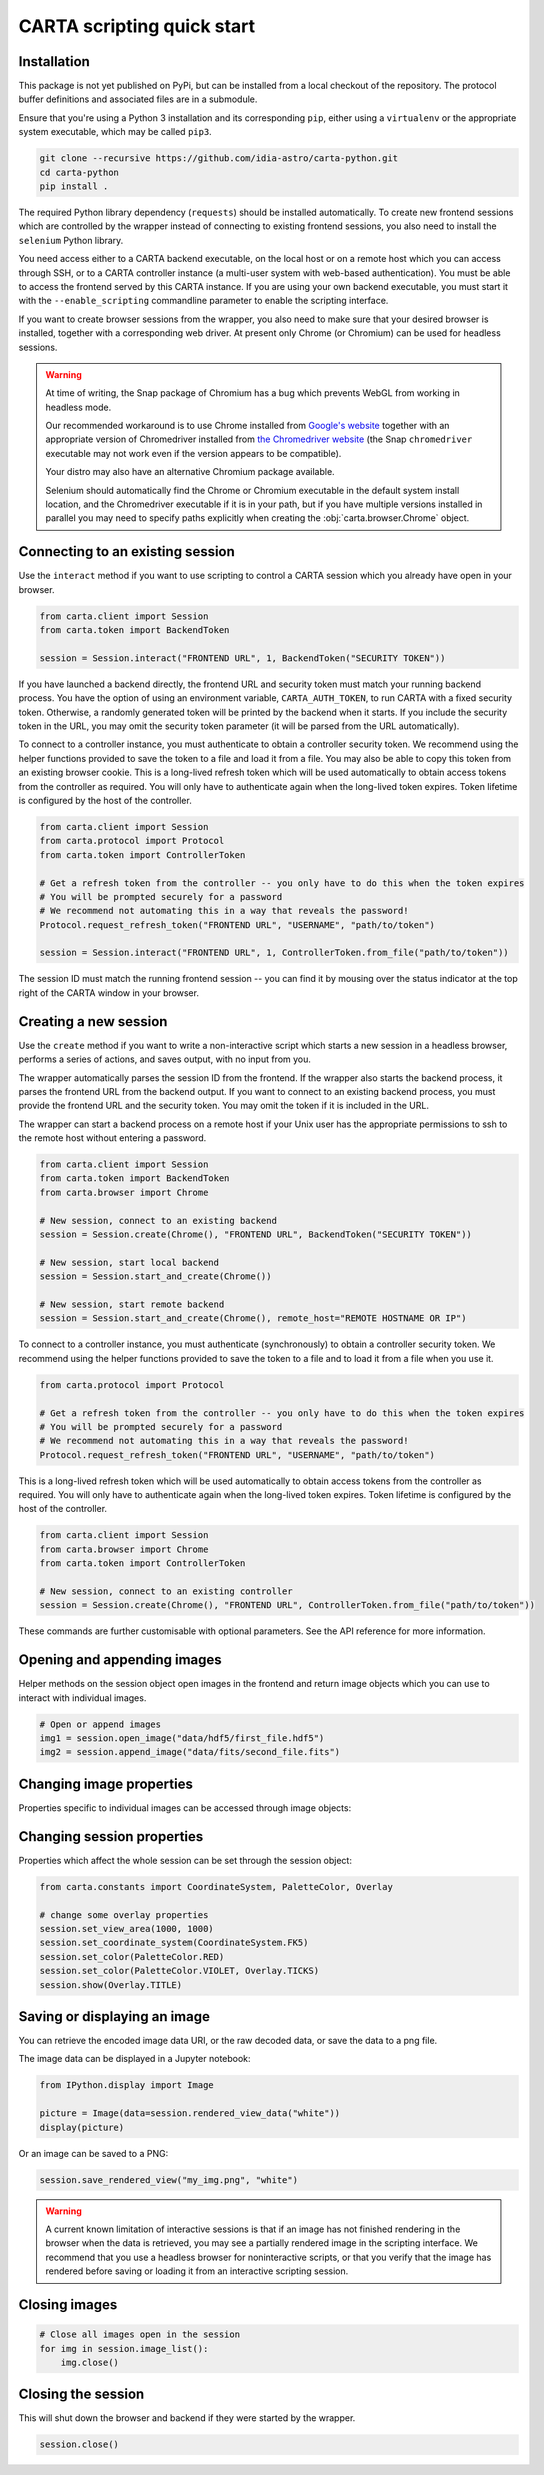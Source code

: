 CARTA scripting quick start
===========================

Installation
------------

This package is not yet published on PyPi, but can be installed from a local checkout of the repository. The protocol buffer definitions and associated files are in a submodule.

Ensure that you're using a Python 3 installation and its corresponding ``pip``, either using a ``virtualenv`` or the appropriate system executable, which may be called ``pip3``.

.. code-block:: shell

    git clone --recursive https://github.com/idia-astro/carta-python.git
    cd carta-python
    pip install .

The required Python library dependency (``requests``) should be installed automatically. To create new frontend sessions which are controlled by the wrapper instead of connecting to existing frontend sessions, you also need to install the ``selenium`` Python library.

You need access either to a CARTA backend executable, on the local host or on a remote host which you can access through SSH, or to a CARTA controller instance (a multi-user system with web-based authentication). You must be able to access the frontend served by this CARTA instance. If you are using your own backend executable, you must start it with the ``--enable_scripting`` commandline parameter to enable the scripting interface.

If you want to create browser sessions from the wrapper, you also need to make sure that your desired browser is installed, together with a corresponding web driver. At present only Chrome (or Chromium) can be used for headless sessions.

.. warning::
    At time of writing, the Snap package of Chromium has a bug which prevents WebGL from working in headless mode.

    Our recommended workaround is to use Chrome installed from `Google's website <https://www.google.com/chrome/>`_ together with an appropriate version of Chromedriver installed from `the Chromedriver website <https://chromedriver.chromium.org/downloads>`_ (the Snap ``chromedriver`` executable may not work even if the version appears to be compatible).

    Your distro may also have an alternative Chromium package available.

    Selenium should automatically find the Chrome or Chromium executable in the default system install location, and the Chromedriver executable if it is in your path, but if you have multiple versions installed in parallel you may need to specify paths explicitly when creating the :obj:`carta.browser.Chrome` object.

Connecting to an existing session
---------------------------------

Use the ``interact`` method if you want to use scripting to control a CARTA session which you already have open in your browser.

.. code-block:: python
    
    from carta.client import Session
    from carta.token import BackendToken

    session = Session.interact("FRONTEND URL", 1, BackendToken("SECURITY TOKEN"))

If you have launched a backend directly, the frontend URL and security token must match your running backend process. You have the option of using an environment variable, ``CARTA_AUTH_TOKEN``, to run CARTA with a fixed security token. Otherwise, a randomly generated token will be printed by the backend when it starts. If you include the security token in the URL, you may omit the security token parameter (it will be parsed from the URL automatically).

To connect to a controller instance, you must authenticate to obtain a controller security token. We recommend using the helper functions provided to save the token to a file and load it from a file. You may also be able to copy this token from an existing browser cookie. This is a long-lived refresh token which will be used automatically to obtain access tokens from the controller as required. You will only have to authenticate again when the long-lived token expires. Token lifetime is configured by the host of the controller.

.. code-block:: python
    
    from carta.client import Session
    from carta.protocol import Protocol
    from carta.token import ControllerToken
    
    # Get a refresh token from the controller -- you only have to do this when the token expires
    # You will be prompted securely for a password
    # We recommend not automating this in a way that reveals the password!
    Protocol.request_refresh_token("FRONTEND URL", "USERNAME", "path/to/token")

    session = Session.interact("FRONTEND URL", 1, ControllerToken.from_file("path/to/token"))

The session ID must match the running frontend session -- you can find it by mousing over the status indicator at the top right of the CARTA window in your browser.

Creating a new session
----------------------

Use the ``create`` method if you want to write a non-interactive script which starts a new session in a headless browser, performs a series of actions, and saves output, with no input from you.

The wrapper automatically parses the session ID from the frontend. If the wrapper also starts the backend process, it parses the frontend URL from the backend output. If you want to connect to an existing backend process, you must provide the frontend URL and the security token. You may omit the token if it is included in the URL.

The wrapper can start a backend process on a remote host if your Unix user has the appropriate permissions to ssh to the remote host without entering a password.

.. code-block:: python
    
    from carta.client import Session
    from carta.token import BackendToken
    from carta.browser import Chrome

    # New session, connect to an existing backend
    session = Session.create(Chrome(), "FRONTEND URL", BackendToken("SECURITY TOKEN"))

    # New session, start local backend
    session = Session.start_and_create(Chrome())

    # New session, start remote backend
    session = Session.start_and_create(Chrome(), remote_host="REMOTE HOSTNAME OR IP")

To connect to a controller instance, you must authenticate (synchronously) to obtain a controller security token. We recommend using the helper functions provided to save the token to a file and to load it from a file when you use it.

.. code-block:: python

    from carta.protocol import Protocol

    # Get a refresh token from the controller -- you only have to do this when the token expires
    # You will be prompted securely for a password
    # We recommend not automating this in a way that reveals the password!
    Protocol.request_refresh_token("FRONTEND URL", "USERNAME", "path/to/token")
    
This is a long-lived refresh token which will be used automatically to obtain access tokens from the controller as required. You will only have to authenticate again when the long-lived token expires. Token lifetime is configured by the host of the controller. 

.. code-block:: python

    from carta.client import Session
    from carta.browser import Chrome
    from carta.token import ControllerToken
    
    # New session, connect to an existing controller
    session = Session.create(Chrome(), "FRONTEND URL", ControllerToken.from_file("path/to/token"))
    
These commands are further customisable with optional parameters. See the API reference for more information.

Opening and appending images
----------------------------

Helper methods on the session object open images in the frontend and return image objects which you can use to interact with individual images.

.. code-block:: python

    # Open or append images
    img1 = session.open_image("data/hdf5/first_file.hdf5")
    img2 = session.append_image("data/fits/second_file.fits")
        
Changing image properties
-------------------------

Properties specific to individual images can be accessed through image objects:

.. code-block:: python
    import numpy as np
    from carta.constants import Colormap, Scaling

    # change the channel
    img.set_channel_stokes(10, 0, True)
    # various commands for handling spatial and spectral matching are also available

    # pan and zoom
    y, x = img.shape[-2:]
    img.set_center(x/2, y/2)
    img.set_zoom(4)

    # change colormap
    img.set_colormap(Colormap.VIRIDIS)
    # more advanced options
    img.set_colormap(Colormap.VIRIDIS, invert=True)
    img.set_scaling(Scaling.LOG, alpha=100, min=-0.5, max=30)

    # add contours
    levels = np.arange(5, 5 * 5, 4)
    img.configure_contours(levels)
    img.apply_contours()
    # use a constant colour
    img.set_contour_color("red")
    # or use a colourmap
    img.set_contour_colormap(Colormap.REDS)
    
Changing session properties
---------------------------

Properties which affect the whole session can be set through the session object:

.. code-block:: python

    from carta.constants import CoordinateSystem, PaletteColor, Overlay

    # change some overlay properties
    session.set_view_area(1000, 1000)
    session.set_coordinate_system(CoordinateSystem.FK5)
    session.set_color(PaletteColor.RED)
    session.set_color(PaletteColor.VIOLET, Overlay.TICKS)
    session.show(Overlay.TITLE)
    
Saving or displaying an image
-----------------------------

You can retrieve the encoded image data URI, or the raw decoded data, or save the data to a png file.

The image data can be displayed in a Jupyter notebook:

.. code-block:: python

    from IPython.display import Image

    picture = Image(data=session.rendered_view_data("white"))
    display(picture)

Or an image can be saved to a PNG:

.. code-block:: python

    session.save_rendered_view("my_img.png", "white")
    
.. warning::
    A current known limitation of interactive sessions is that if an image has not finished rendering in the browser when the data is retrieved, you may see a partially rendered image in the scripting interface. We recommend that you use a headless browser for noninteractive scripts, or that you verify that the image has rendered before saving or loading it from an interactive scripting session.
    
Closing images
--------------

.. code-block:: python

    # Close all images open in the session
    for img in session.image_list():
        img.close()
    
Closing the session
-------------------

This will shut down the browser and backend if they were started by the wrapper.

.. code-block:: python

    session.close()
